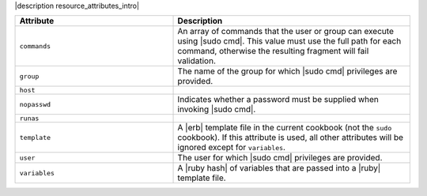 .. The contents of this file are included in multiple topics.
.. This file should not be changed in a way that hinders its ability to appear in multiple documentation sets.

|description resource_attributes_intro|

.. list-table::
   :widths: 200 300
   :header-rows: 1

   * - Attribute
     - Description
   * - ``commands``
     - An array of commands that the user or group can execute using |sudo cmd|. This value must use the full path for each command, otherwise the resulting fragment will fail validation.
   * - ``group``
     - The name of the group for which |sudo cmd| privileges are provided.
   * - ``host``
     - 
   * - ``nopasswd``
     - Indicates whether a password must be supplied when invoking |sudo cmd|.
   * - ``runas``
     - 
   * - ``template``
     - A |erb| template file in the current cookbook (not the ``sudo`` cookbook). If this attribute is used, all other attributes will be ignored except for ``variables``.
   * - ``user``
     - The user for which |sudo cmd| privileges are provided.
   * - ``variables``
     - A |ruby hash| of variables that are passed into a |ruby| template file.
